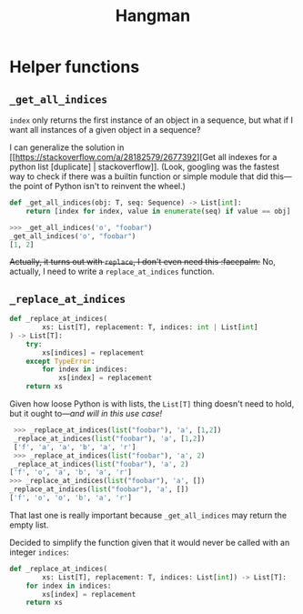 #+title: Hangman

* Helper functions
** ~_get_all_indices~
~index~ only returns the first instance of an object in a sequence, but what if I
want all instances of a given object in a sequence?

I can generalize the solution in [[https://stackoverflow.com/a/28182579/2677392][Get all indexes for a python list
[duplicate] | stackoverflow]]. (Look, googling was the fastest way to check if
there was a builtin function or simple module that did this---the point of
Python isn't to reinvent the wheel.)

#+begin_src python
  def _get_all_indices(obj: T, seq: Sequence) -> List[int]:
      return [index for index, value in enumerate(seq) if value == obj]
#+end_src

#+begin_src python
  >>> _get_all_indices('o', "foobar")
  _get_all_indices('o', "foobar")
  [1, 2]
#+end_src

+Actually, it turns out with ~replace~, I don't even need this :facepalm:+ No,
actually, I need to write a ~replace_at_indices~ function.

** ~_replace_at_indices~

#+begin_src python
  def _replace_at_indices(
          xs: List[T], replacement: T, indices: int | List[int]
  ) -> List[T]:
      try:
          xs[indices] = replacement
      except TypeError:
          for index in indices:
              xs[index] = replacement
      return xs
#+end_src

Given how loose Python is with lists, the ~List[T]~ thing doesn't need to hold,
but it ought to---/and will in this use case!/

#+begin_src python
   >>> _replace_at_indices(list("foobar"), 'a', [1,2])
   _replace_at_indices(list("foobar"), 'a', [1,2])
   ['f', 'a', 'a', 'b', 'a', 'r']
   >>> _replace_at_indices(list("foobar"), 'a', 2)
   _replace_at_indices(list("foobar"), 'a', 2)
  ['f', 'o', 'a', 'b', 'a', 'r']
  >>> _replace_at_indices(list("foobar"), 'a', [])
  _replace_at_indices(list("foobar"), 'a', [])
  ['f', 'o', 'o', 'b', 'a', 'r']
#+end_src

That last one is really important because ~_get_all_indices~ may return the empty
list.

Decided to simplify the function given that it would never be called with an
integer ~indices~:

#+begin_src python
  def _replace_at_indices(
          xs: List[T], replacement: T, indices: List[int]) -> List[T]:
      for index in indices:
          xs[index] = replacement
      return xs
#+end_src
